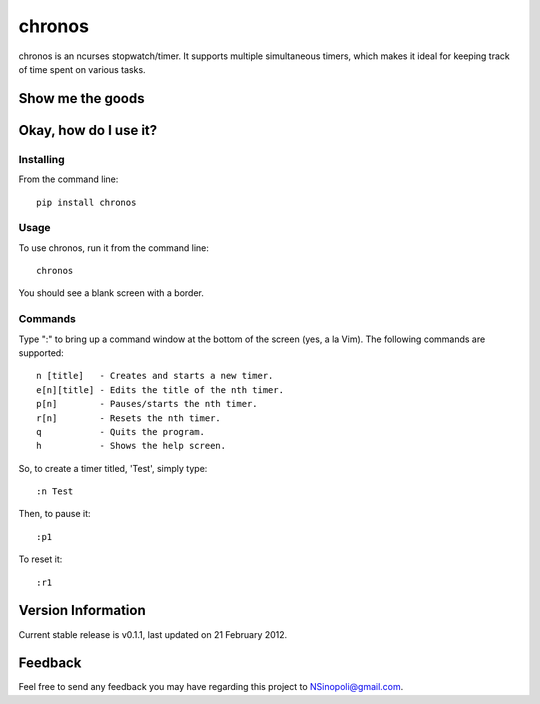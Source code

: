 chronos
=======

chronos is an ncurses stopwatch/timer.  It supports multiple simultaneous timers, which makes it ideal for keeping track of time spent on various tasks.

Show me the goods
-----------------

.. image:: http://nsinopoli.github.com/chronos/chronos.png

Okay, how do I use it?
----------------------

Installing
~~~~~~~~~~

From the command line::

    pip install chronos

Usage
~~~~~

To use chronos, run it from the command line::

    chronos

You should see a blank screen with a border.

Commands
~~~~~~~~

Type ":" to bring up a command window at the bottom of the screen (yes, a la Vim).  The following commands are supported::

    n [title]   - Creates and starts a new timer.
    e[n][title] - Edits the title of the nth timer.
    p[n]        - Pauses/starts the nth timer.
    r[n]        - Resets the nth timer.
    q           - Quits the program.
    h           - Shows the help screen.

So, to create a timer titled, 'Test', simply type::

    :n Test

Then, to pause it::

    :p1

To reset it::

    :r1

Version Information
-------------------

Current stable release is v0.1.1, last updated on 21 February 2012.

Feedback
--------

Feel free to send any feedback you may have regarding this project to NSinopoli@gmail.com.
